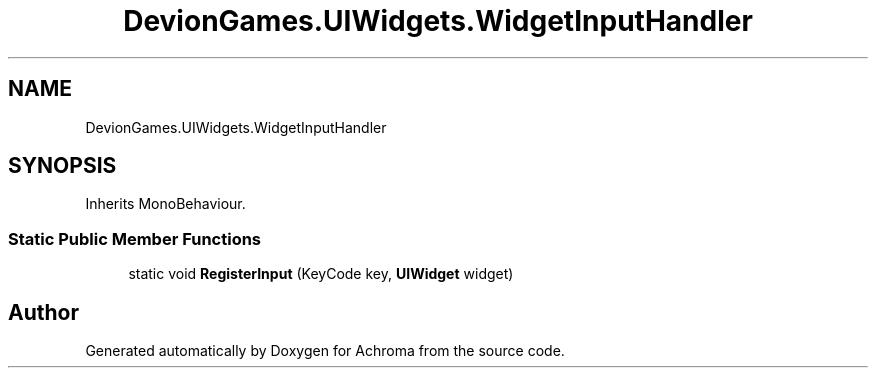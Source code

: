 .TH "DevionGames.UIWidgets.WidgetInputHandler" 3 "Achroma" \" -*- nroff -*-
.ad l
.nh
.SH NAME
DevionGames.UIWidgets.WidgetInputHandler
.SH SYNOPSIS
.br
.PP
.PP
Inherits MonoBehaviour\&.
.SS "Static Public Member Functions"

.in +1c
.ti -1c
.RI "static void \fBRegisterInput\fP (KeyCode key, \fBUIWidget\fP widget)"
.br
.in -1c

.SH "Author"
.PP 
Generated automatically by Doxygen for Achroma from the source code\&.

